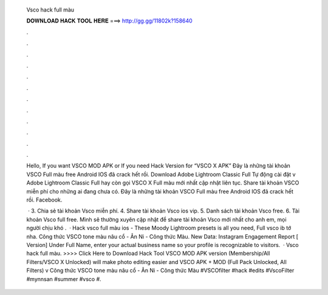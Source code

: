   Vsco hack full màu
  
  
  
  𝐃𝐎𝐖𝐍𝐋𝐎𝐀𝐃 𝐇𝐀𝐂𝐊 𝐓𝐎𝐎𝐋 𝐇𝐄𝐑𝐄 ===> http://gg.gg/11802k?158640
  
  
  
  .
  
  
  
  .
  
  
  
  .
  
  
  
  .
  
  
  
  .
  
  
  
  .
  
  
  
  .
  
  
  
  .
  
  
  
  .
  
  
  
  .
  
  
  
  .
  
  
  
  .
  
  Hello, If you want VSCO MOD APK or If you need Hack Version for “VSCO X APK” Đây là những tài khoản VSCO Full màu free Android IOS đã crack hết rồi. Download Adobe Lightroom Classic Full Tự động cài đặt v Adobe Lightroom Classic Full hay còn gọi VSCO X Full màu mới nhất cập nhật liên tục. Share tài khoản VSCO miễn phí cho những ai đang chưa có. Đây là những tài khoản VSCO Full màu free Android IOS đã crack hết rồi. Facebook.
  
   · 3. Chia sẻ tài khoản Vsco miễn phí. 4. Share tài khoản Vsco ios vip. 5. Danh sách tài khoản Vsco free. 6. Tài khoản Vsco full free. Mình sẽ thường xuyên cập nhật để share tài khoản Vsco mới nhất cho anh em, mọi người chịu khó .  · Hack vsco full màu ios - These Moody Lightroom presets is all you need, Full vsco ib tớ nha. Công thức VSCO tone màu nâu cổ - Ân Ni - Công thức Màu. New Data: Instagram Engagement Report [ Version] Under Full Name, enter your actual business name so your profile is recognizable to visitors.  · Vsco hack full màu. >>>> Click Here to Download Hack Tool VSCO MOD APK version (Membership/All Filters/VSCO X Unlocked) will make photo editing easier and VSCO APK + MOD (Full Pack Unlocked, All Filters) v Công thức VSCO tone màu nâu cổ - Ân Ni - Công thức Màu #VSCOfilter #hack #edits #VscoFilter #mynnsan #summer #vsco #.

